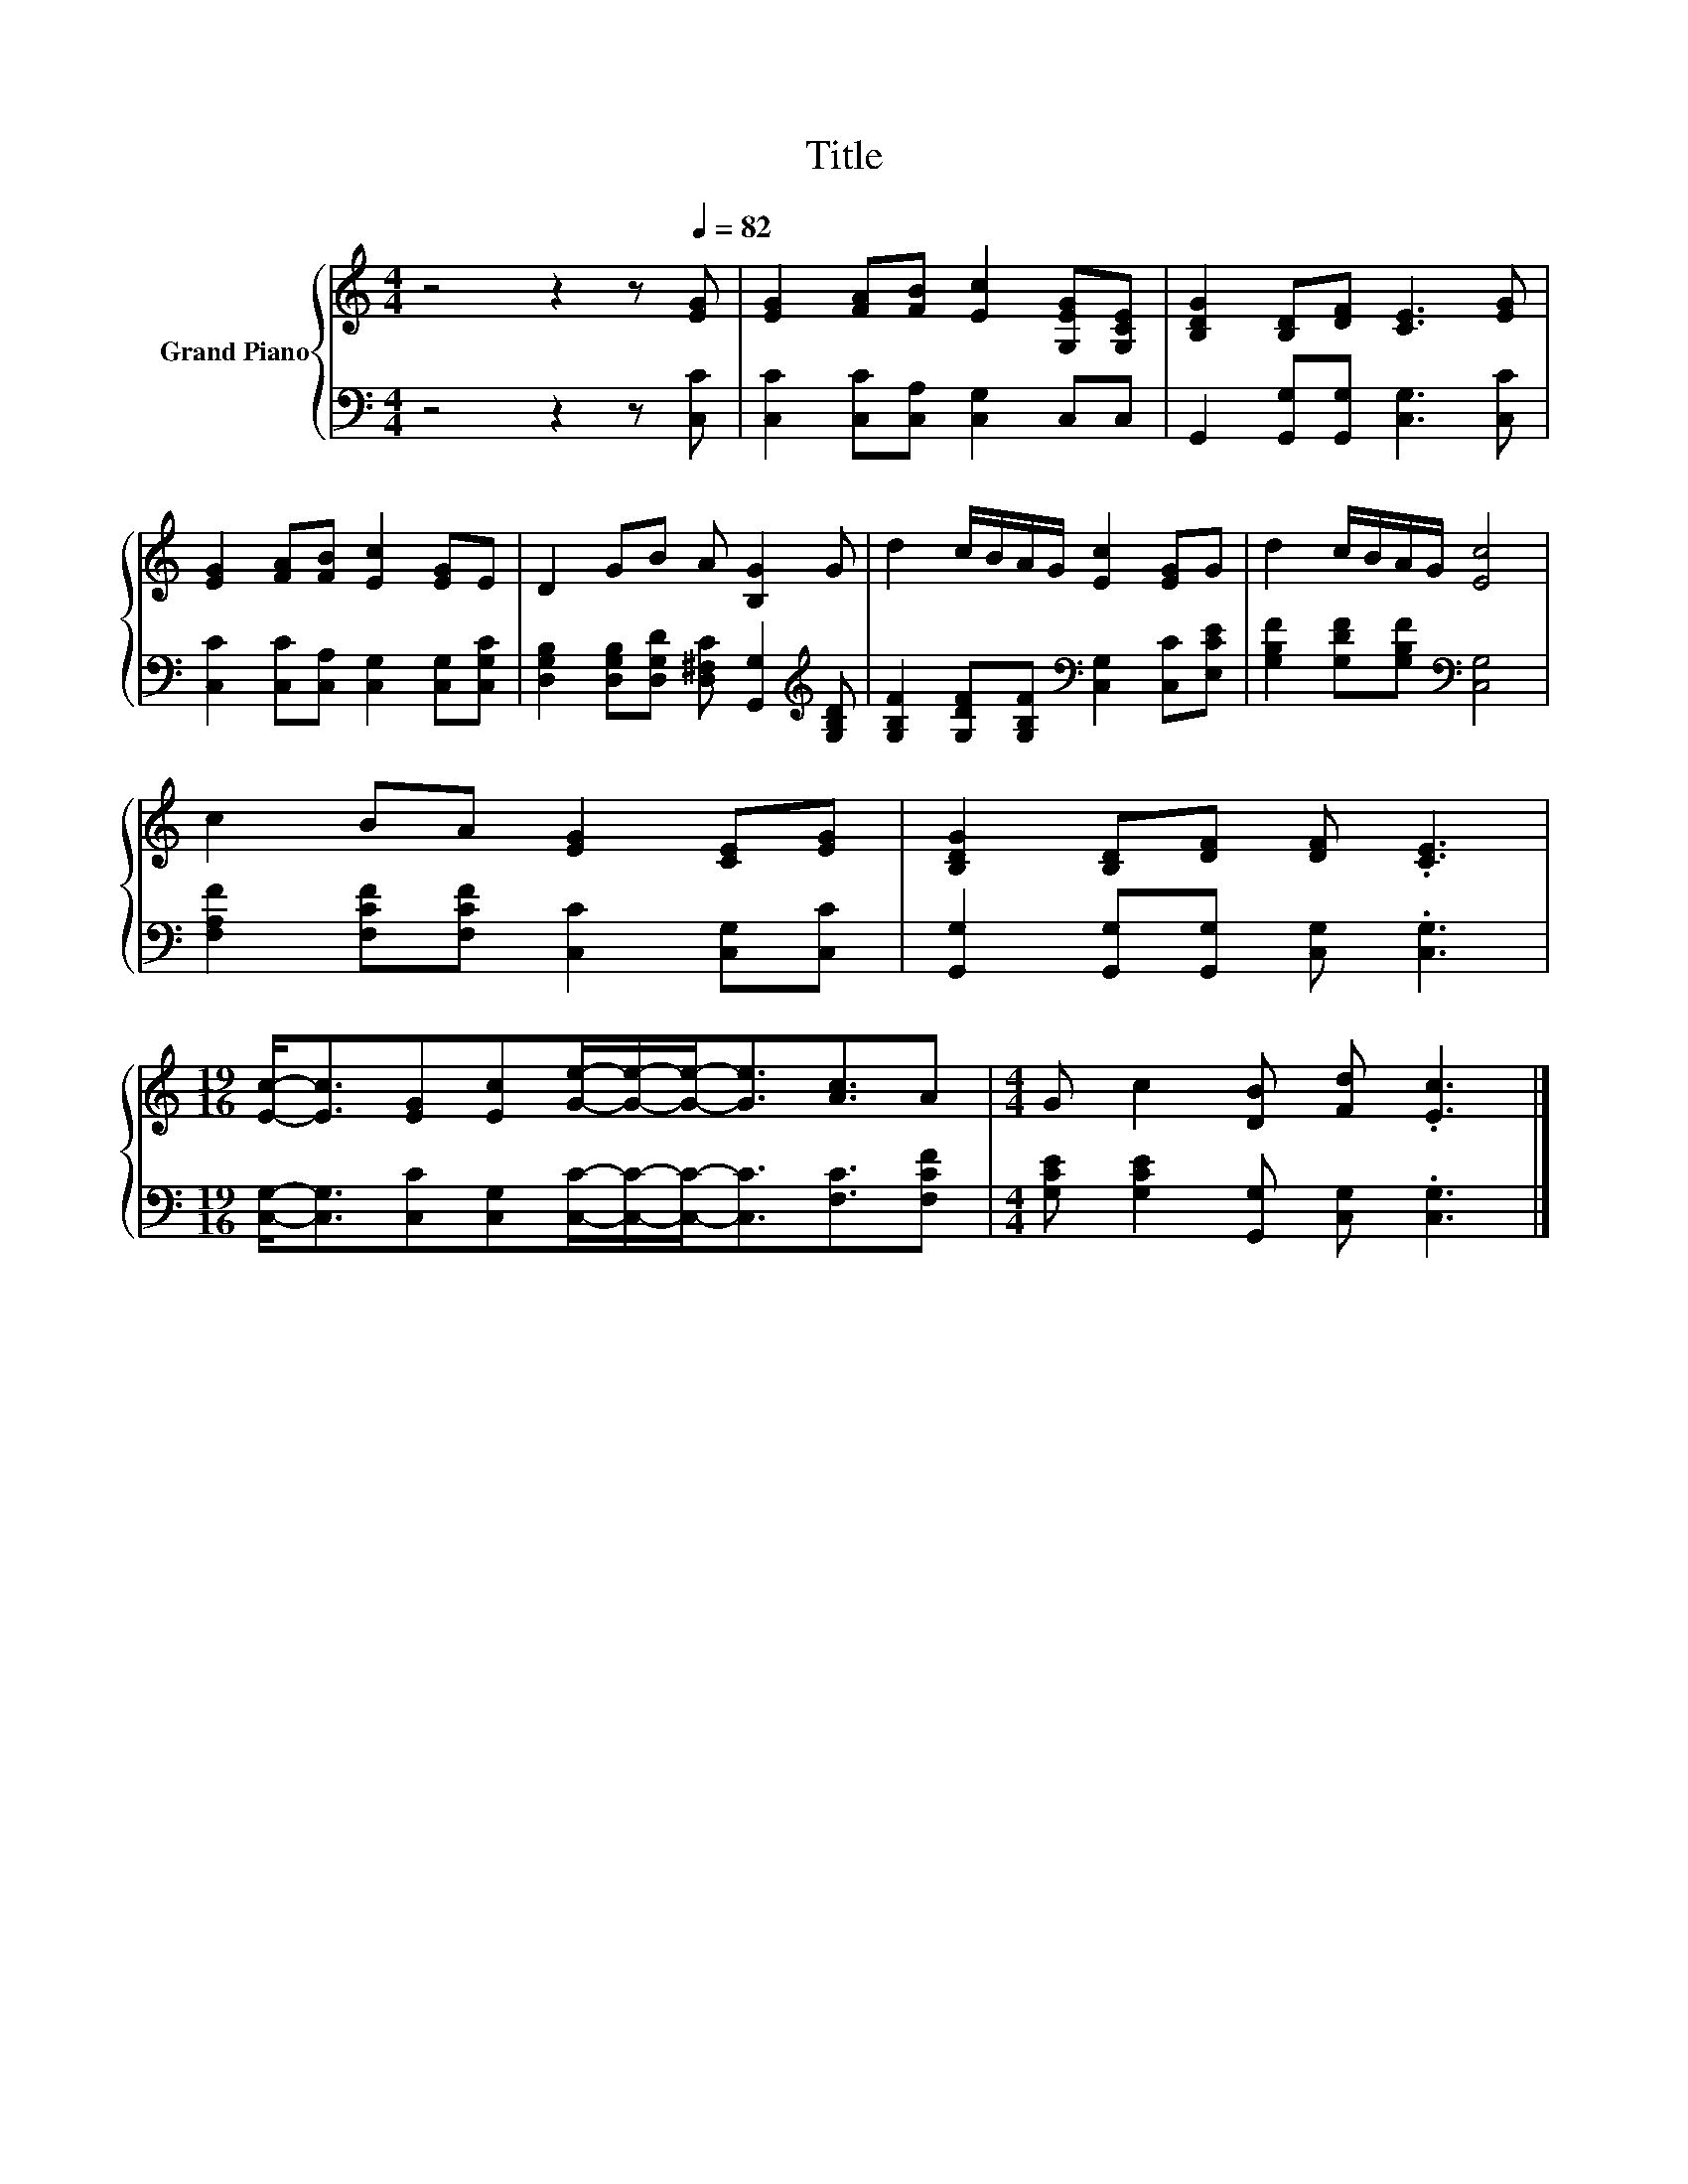 X:1
T:Title
%%score { 1 | 2 }
L:1/8
M:4/4
K:C
V:1 treble nm="Grand Piano"
V:2 bass 
V:1
 z4 z2 z[Q:1/4=82] [EG] | [EG]2 [FA][FB] [Ec]2 [G,EG][G,CE] | [B,DG]2 [B,D][DF] [CE]3 [EG] | %3
 [EG]2 [FA][FB] [Ec]2 [EG]E | D2 GB A [B,G]2 G | d2 c/B/A/G/ [Ec]2 [EG]G | d2 c/B/A/G/ [Ec]4 | %7
 c2 BA [EG]2 [CE][EG] | [B,DG]2 [B,D][DF] [DF] .[CE]3 | %9
[M:19/16] [Ec]-<[Ec][EG][Ec][Ge]/-[Ge]/-[Ge]-<[Ge][Ac]3/2A |[M:4/4] G c2 [DB] [Fd] .[Ec]3 |] %11
V:2
 z4 z2 z [C,C] | [C,C]2 [C,C][C,A,] [C,G,]2 C,C, | G,,2 [G,,G,][G,,G,] [C,G,]3 [C,C] | %3
 [C,C]2 [C,C][C,A,] [C,G,]2 [C,G,][C,G,C] | %4
 [D,G,B,]2 [D,G,B,][D,G,D] [D,^F,C] [G,,G,]2[K:treble] [G,B,D] | %5
 [G,B,F]2 [G,DF][G,B,F][K:bass] [C,G,]2 [C,C][E,CE] | [G,B,F]2 [G,DF][G,B,F][K:bass] [C,G,]4 | %7
 [F,A,F]2 [F,CF][F,CF] [C,C]2 [C,G,][C,C] | [G,,G,]2 [G,,G,][G,,G,] [C,G,] .[C,G,]3 | %9
[M:19/16] [C,G,]-<[C,G,][C,C][C,G,][C,C]/-[C,C]/-[C,C]-<[C,C][F,C]3/2[F,CF] | %10
[M:4/4] [G,CE] [G,CE]2 [G,,G,] [C,G,] .[C,G,]3 |] %11

